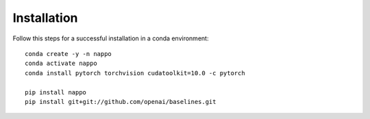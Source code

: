 Installation
============

Follow this steps for a successful installation in a conda environment::

    conda create -y -n nappo
    conda activate nappo
    conda install pytorch torchvision cudatoolkit=10.0 -c pytorch

    pip install nappo
    pip install git+git://github.com/openai/baselines.git
